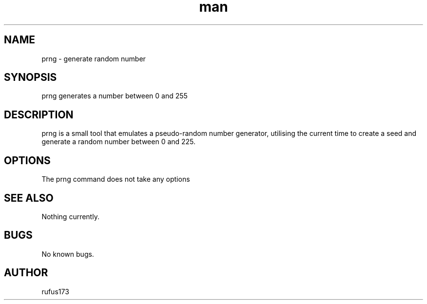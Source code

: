 .\" Manpage for prng
.TH man 8 "11 June 2024" "1.0" "prng man page"
.SH NAME
prng \- generate random number
.SH SYNOPSIS
prng generates a number between 0 and 255
.SH DESCRIPTION
prng is a small tool that emulates a pseudo-random number generator, utilising the current time to create a seed and generate a random number between 0 and 225.
.SH OPTIONS
The prng command does not take any options
.SH SEE ALSO
Nothing currently. 
.SH BUGS
No known bugs.
.SH AUTHOR
rufus173

